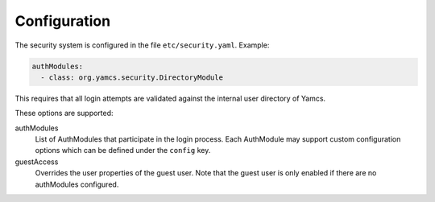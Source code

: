 Configuration
=============

The security system is configured in the file ``etc/security.yaml``. Example:

.. code-block:: yaml

    authModules:
      - class: org.yamcs.security.DirectoryModule

This requires that all login attempts are validated against the internal user directory of Yamcs.

These options are supported:

authModules
  List of AuthModules that participate in the login process. Each AuthModule may support custom configuration options which can be defined under the ``config`` key.

guestAccess
  Overrides the user properties of the guest user. Note that the guest user is only enabled if there are no authModules configured.
